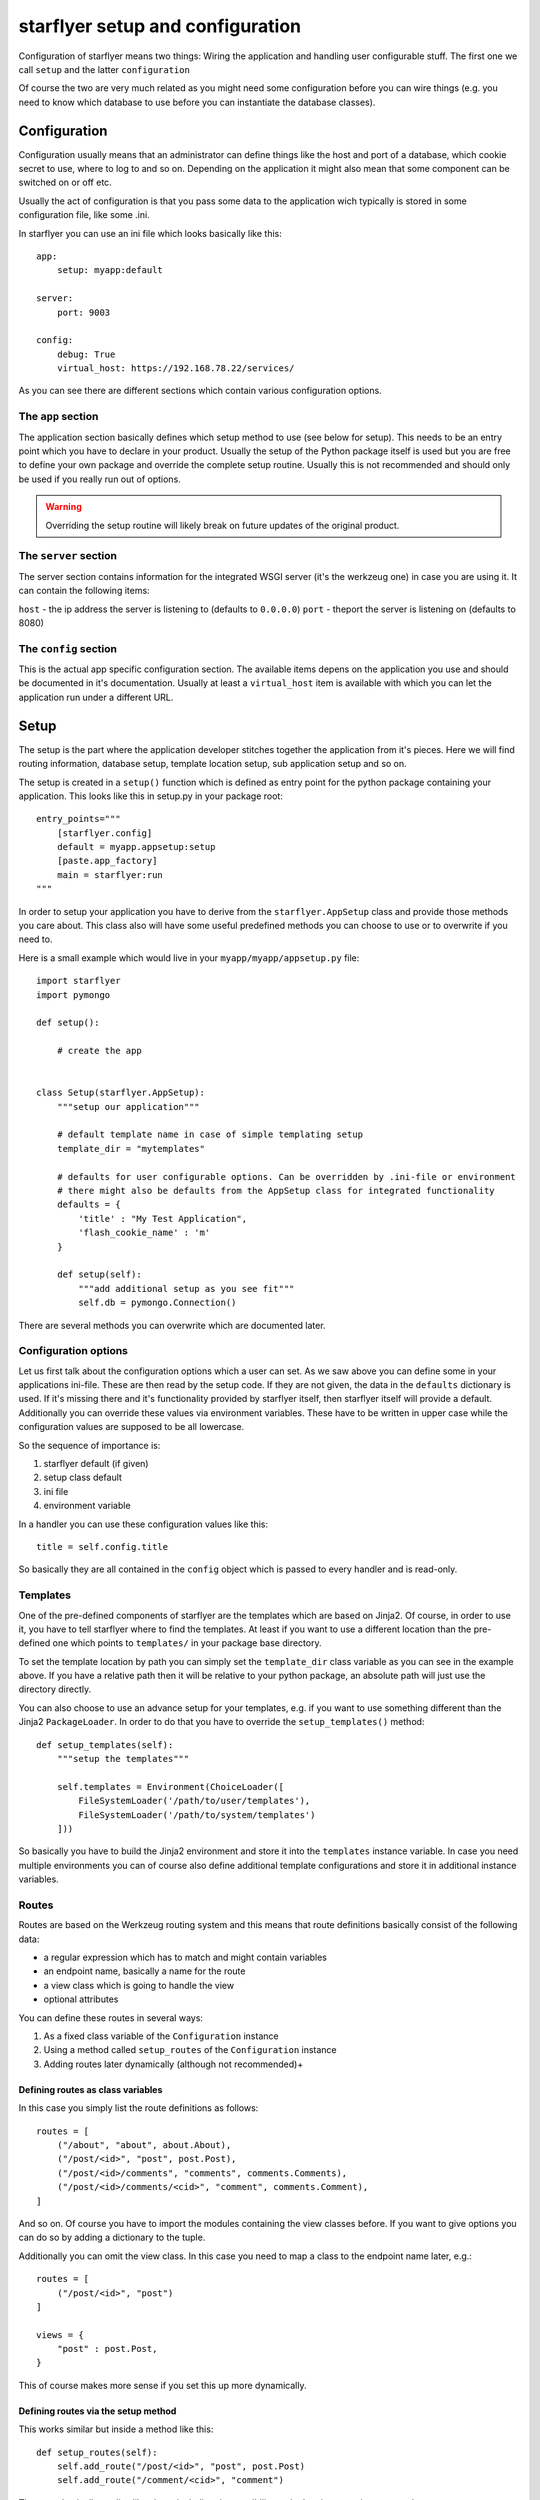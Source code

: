=================================
starflyer setup and configuration
=================================

Configuration of starflyer means two things: Wiring the application and handling user configurable stuff. The first one we call ``setup`` and the latter ``configuration``

Of course the two are very much related as you might need some configuration before you can wire things (e.g. you need to know which database to use before you can instantiate the database classes).

Configuration
=============

Configuration usually means that an administrator can define things like the host and port of a database, which cookie secret to use, where to log to and so on. Depending on the application it might also mean that some component can be switched on or off etc.

Usually the act of configuration is that you pass some data to the application wich typically is stored in some configuration file, like some .ini.

In starflyer you can use an ini file which looks basically like this::

    app:
        setup: myapp:default

    server:
        port: 9003

    config:
        debug: True
        virtual_host: https://192.168.78.22/services/

As you can see there are different sections which contain various configuration options. 

The ``app`` section
-------------------

The application section basically defines which setup method to use (see below for setup). This needs to be an entry point which you have to declare in your product. Usually the setup of the Python package itself is used but you are free to define your own package and override the complete setup routine. Usually this is not recommended and should only be used if you really run out of options.

.. warning:: Overriding the setup routine will likely break on future updates of the original product. 

The ``server`` section
----------------------

The server section contains information for the integrated WSGI server (it's the werkzeug one) in case you are using it. It can contain the following items:

``host`` - the ip address the server is listening to (defaults to ``0.0.0.0``)
``port`` - theport the server is listening on (defaults to 8080)


The ``config`` section
----------------------

This is the actual app specific configuration section. The available items depens on the application you use and should be documented in it's documentation. Usually at least a ``virtual_host`` item is available with which you can let the application run under a different URL.


Setup
=====

The setup is the part where the application developer stitches together the application from it's pieces. Here we will find routing information, database setup, template location setup, sub application setup and so on. 

The setup is created in a ``setup()`` function which is defined as entry point for the python package containing your application. This looks like this in setup.py in your package root::

    entry_points="""
        [starflyer.config]
        default = myapp.appsetup:setup
        [paste.app_factory]
        main = starflyer:run
    """

In order to setup your application you have to derive from the ``starflyer.AppSetup`` class and provide those methods you care about. This class also will have
some useful predefined methods you can choose to use or to overwrite if you need to.

Here is a small example which would live in your ``myapp/myapp/appsetup.py`` file::

    import starflyer
    import pymongo

    def setup():

        # create the app


    class Setup(starflyer.AppSetup):
        """setup our application"""

        # default template name in case of simple templating setup
        template_dir = "mytemplates"

        # defaults for user configurable options. Can be overridden by .ini-file or environment
        # there might also be defaults from the AppSetup class for integrated functionality
        defaults = {
            'title' : "My Test Application",
            'flash_cookie_name' : 'm'
        }

        def setup(self):
            """add additional setup as you see fit"""
            self.db = pymongo.Connection()

There are several methods you can overwrite which are documented later.  

Configuration options
---------------------

Let us first talk about the configuration options which a user can set. As we saw above you can define some in your applications ini-file. These are then read by the setup code.
If they are not given, the data in the ``defaults`` dictionary is used. If it's missing there and it's functionality provided by starflyer itself, then starflyer itself will
provide a default. Additionally you can override these values via environment variables. These have to be written in upper case while the configuration values are
supposed to be all lowercase. 

So the sequence of importance is:

1. starflyer default (if given)
2. setup class default
3. ini file
4. environment variable

In a handler you can use these configuration values like this::

    title = self.config.title

So basically they are all contained in the ``config`` object which is passed to every handler and is read-only.



Templates
---------

One of the pre-defined components of starflyer are the templates which are based on Jinja2. Of course, in order to use it, you have to tell starflyer where to find the templates.
At least if you want to use a different location than the pre-defined one which points to ``templates/`` in your package base directory. 

To set the template location by path you can simply set the ``template_dir`` class variable as you can see in the example above. If you have a relative path then it will be relative to your
python package, an absolute path will just use the directory directly. 

You can also choose to use an advance setup for your templates, e.g. if you want to use something different than the Jinja2 ``PackageLoader``. In order to do that you have to
override the ``setup_templates()`` method::

    def setup_templates(self):
        """setup the templates"""

        self.templates = Environment(ChoiceLoader([
            FileSystemLoader('/path/to/user/templates'),
            FileSystemLoader('/path/to/system/templates')
        ]))


So basically you have to build the Jinja2 environment and store it into the ``templates`` instance variable. In case you need multiple environments you can of course also
define additional template configurations and store it in additional instance variables. 


Routes
------

Routes are based on the Werkzeug routing system and this means that route definitions basically consist of the following data:

- a regular expression which has to match and might contain variables
- an endpoint name, basically a name for the route
- a view class which is going to handle the view
- optional attributes

You can define these routes in several ways:

1. As a fixed class variable of the ``Configuration`` instance
2. Using a method called ``setup_routes`` of the ``Configuration`` instance
3. Adding routes later dynamically (although not recommended)+

Defining routes as class variables
##################################


In this case you simply list the route definitions as follows::

    routes = [
        ("/about", "about", about.About),
        ("/post/<id>", "post", post.Post),
        ("/post/<id>/comments", "comments", comments.Comments),
        ("/post/<id>/comments/<cid>", "comment", comments.Comment),
    ]

And so on. Of course you have to import the modules containing the view classes before. If you want to give options you can do so by adding a dictionary to the tuple. 

Additionally you can omit the view class. In this case you need to map a class to the endpoint name later, e.g.::

    routes = [
        ("/post/<id>", "post")
    ]
    
    views = {
        "post" : post.Post,
    }

This of course makes more sense if you set this up more dynamically. 


Defining routes via the setup method
####################################

This works similar but inside a method like this::

    def setup_routes(self):
        self.add_route("/post/<id>", "post", post.Post)
        self.add_route("/comment/<cid>", "comment")

The same basically applies like above including the possibility to do the view mapping separately::

    def setup_views(self):
        self.add_view("comment", comment.Comment)

This version might come in handy if you have dynamically find out what the right view class to use is e.g. if the user can configure something.

Adding route dynamically
########################

not sure yet if this should be supported (and if we need to do something for it like recompiling or so)

We need to update the map after a change at least.



Static files
------------

Per default ``static/`` in your package is used but you can override with a class variable inside the setup::

    static_dir = "/some/where/on/my/filesystem"

Additionally you can define the URL name for it the same way (also defaulting to ``/static``)::

    static_url = "/assets"







Sub applications
----------------

Sometimes you might want to use some sub application from  another python package, e.g. for providing user registration out of the box. These applications have their own setup method and we need to merge these in. Especially the routes are important to merge and usually those sub applications run under a prefixed url namespace.

What do we need sub applications for?
#####################################

Imagine a blogging application which wants to embed user management from a different package. Those two packages are not completely separate from each other. Here is where they might meet:

- There are URLs mounted in e.g. ``/users/`` which are then processed by the user manager
- There needs to be some passing of login information via some session
- The host application needs to be able to incorporate the login form etc. in it's own view. Processing of input might be either done by the host or sub application
- The host application needs to be able to configure the user manager
- 

::

    from userbase import setup

    userbase_setup = setup({
        db = db, 
        user_collection = "users", 
        cookie_name = "u",
    })


Ideas:

- should an app be able to define it's own setup methods? (setup_form ?)
- or maybe passing something in is enough? (userbaseapp.config.form_class = LoginForm)
- how can a sub application be mounted? Should it be the configured app object? 
- simply use WSGI dispatch? (maybe easiest). 





TBD


Module based routes
-------------------

- better organization to use some __init__.py file 
- need to include those with a prefix maybe





